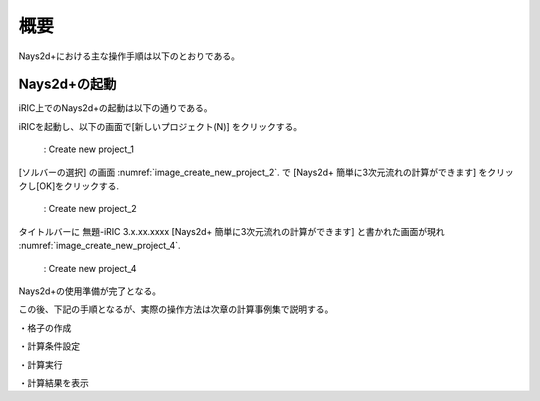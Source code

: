 概要
============

Nays2d+における主な操作手順は以下のとおりである。

Nays2d+の起動
--------------

iRIC上でのNays2d+の起動は以下の通りである。

iRICを起動し、以下の画面で[新しいプロジェクト(N)] をクリックする。

.. _image_create_new_project_1:

.. figure:: images/create_new_project_1.png
   :width: 100%

   : Create new project_1 

[ソルバーの選択] の画面 :numref:`image_create_new_project_2`. で 
[Nays2d+ 簡単に3次元流れの計算ができます] をクリックし[OK]をクリックする.

.. _image_create_new_project_2:

.. figure:: images/create_new_project_2.png
   :width: 100%

   : Create new project_2 

タイトルバーに 無題-iRIC 3.x.xx.xxxx 
[Nays2d+ 簡単に3次元流れの計算ができます] と書かれた画面が現れ 
:numref:`image_create_new_project_4`.

.. _image_create_new_project_4:

.. figure:: images/create_new_project_4.png
   :width: 100%

   : Create new project_4

Nays2d+の使用準備が完了となる。

この後、下記の手順となるが、実際の操作方法は次章の計算事例集で説明する。


・格子の作成

・計算条件設定

・計算実行

・計算結果を表示